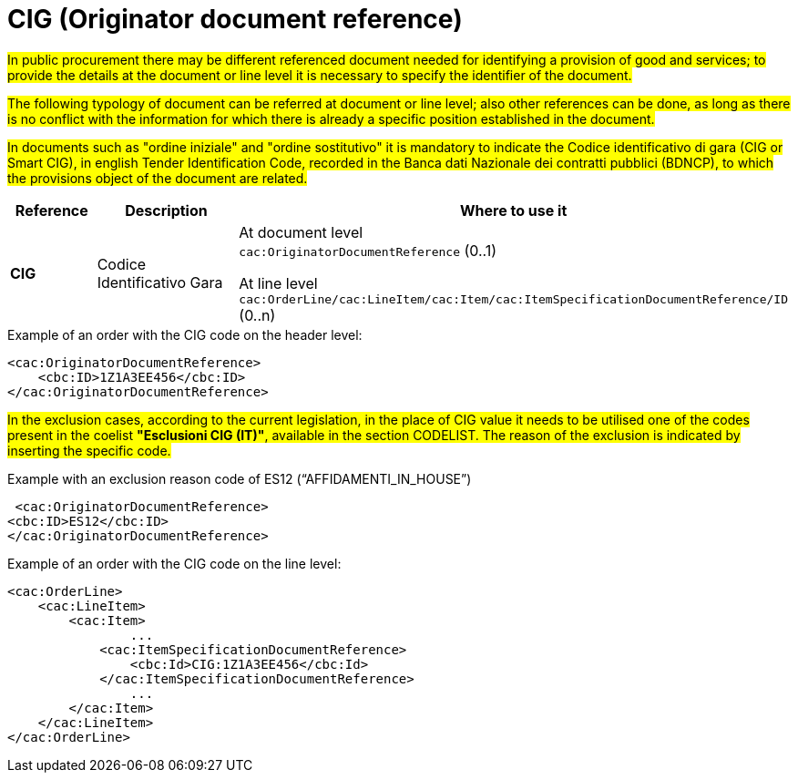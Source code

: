 = CIG (Originator document reference)

#In public procurement there may be different referenced document needed for identifying a provision of good and services; to provide the details at the document or line level it is necessary to specify the identifier of the document.#

#The following typology of document can be referred at document or line level; also other references can be done, as long as there is no conflict with the information for which there is already a specific position established  in the document.#

#In documents such as "ordine iniziale" and "ordine sostitutivo" it is mandatory to indicate the Codice identificativo di gara (CIG or Smart CIG), in english Tender Identification Code, recorded in the Banca dati Nazionale dei contratti pubblici (BDNCP), to which the provisions object of the document are related.#

[cols="1,2,5", options="header"]
|====
s|Reference
s|Description
s|Where to use it

|*CIG*
|Codice Identificativo Gara
|At document level +
`cac:OriginatorDocumentReference` (0..1) +

At line level +
`cac:OrderLine/cac:LineItem/cac:Item/cac:ItemSpecificationDocumentReference/ID` (0..n)

|====


.Example of an order with the CIG code on the header level:
[source, xml, indent=0]
----
<cac:OriginatorDocumentReference>
    <cbc:ID>1Z1A3EE456</cbc:ID>
</cac:OriginatorDocumentReference>
----

#In the exclusion cases, according to the current legislation, in the place of CIG value it needs to be utilised one of the codes present in the coelist *"Esclusioni CIG (IT)"*, available in the section CODELIST. The reason of the exclusion is indicated by inserting the specific code.#

.Example with an exclusion reason code of ES12 (“AFFIDAMENTI_IN_HOUSE”)
[source, xml, indent=0]
----
 <cac:OriginatorDocumentReference>
<cbc:ID>ES12</cbc:ID>
</cac:OriginatorDocumentReference>
----

.Example of an order with the CIG code on the line level:
[source, xml, indent=0]
----
<cac:OrderLine>
    <cac:LineItem>
        <cac:Item>
		...
            <cac:ItemSpecificationDocumentReference>
                <cbc:Id>CIG:1Z1A3EE456</cbc:Id>
            </cac:ItemSpecificationDocumentReference>
		...
        </cac:Item>
    </cac:LineItem>
</cac:OrderLine>
----


